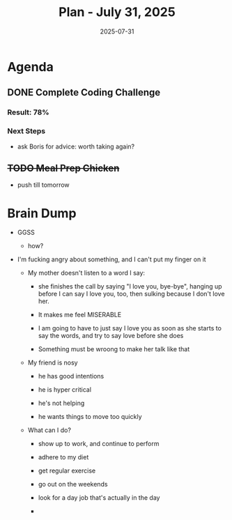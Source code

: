 #+DATE: 2025-07-31
#+TITLE: Plan - July 31, 2025
#+SUMMARY: This morning, I will job search by taking a coding challenge, and -- time permitting -- sending applications. Then, I will go to the gym and strngth train my legs. Finally, I will prepare chicken to feed myself on dinner break at work.

#+ATTR_HTML: :class agenda
* Agenda

** DONE Complete Coding Challenge
SCHEDULED: <2025-07-31 Thu 10:30>
:PROPERTIES:
:Effort:   45
:END:


*** Result: 78%

*** Next Steps
- ask Boris for advice: worth taking again?

** +TODO Meal Prep Chicken+ 
SCHEDULED: <1970-07-31 Fri 13:30>
- push till tomorrow
  
* Brain Dump

- GGSS
  - how?

- I'm fucking angry about something, and I can't put my finger on it

  - My mother doesn't listen to a word I say:

    - she finishes the call by saying "I love you, bye-bye", hanging up before I can say I love you, too, then sulking because I don't love her.

    - It makes me feel MISERABLE

    - I am going to have to just say I love you as soon as she starts to say the words, and try to say love before she does

    - Something must be wroong to make her talk like that

  - My friend is nosy

    - he has good intentions

    - he is hyper critical

    - he's not helping

    - he wants things to move too quickly

  - What can I do?

    - show up to work, and continue to perform

    - adhere to my diet

    - get regular exercise

    - go out on the weekends

    - look for a day job that's actually in the day

    - 
